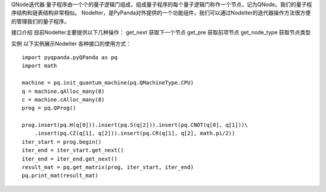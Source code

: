 QNode迭代器
量子程序由一个个的量子逻辑门组成，组成量子程序的每个量子逻辑门称作一个节点，记为QNode。我们的量子程序结构和链表结构非常相似。
NodeIter，是PyPanda对外提供的一个功能组件，我们可以通过NodeIter的迭代器操作方法很方便的管理我们的量子程序。

接口介绍
目前NodeIter主要提供以下几种操作：
get_next 获取下一个节点
get_pre 获取前项节点
get_node_type 获取节点类型


实例
以下实例展示NodeIter 各种接口的使用方式：

::

    import pyqpanda.pyQPanda as pq
    import math
    
    machine = pq.init_quantum_machine(pq.QMachineType.CPU)
    q = machine.qAlloc_many(8)
    c = machine.cAlloc_many(8)
    prog = pq.QProg()
    
    prog.insert(pq.H(q[0])).insert(pq.S(q[2])).insert(pq.CNOT(q[0], q[1]))\
        .insert(pq.CZ(q[1], q[2])).insert(pq.CR(q[1], q[2], math.pi/2))
    iter_start = prog.begin()
    iter_end = iter_start.get_next()
    iter_end = iter_end.get_next()
    result_mat = pq.get_matrix(prog, iter_start, iter_end)
    pq.print_mat(result_mat)
